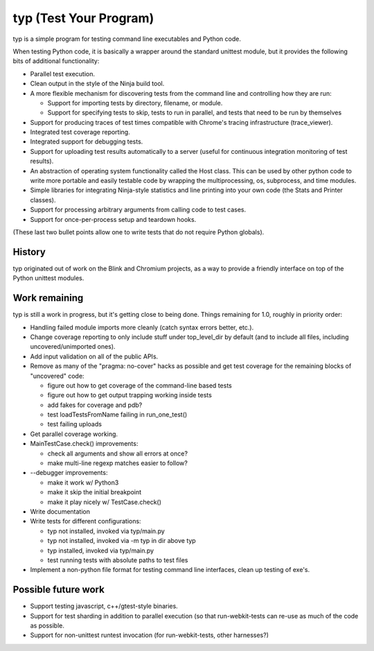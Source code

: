 typ (Test Your Program)
=======================
typ is a simple program for testing command line executables and Python code.

When testing Python code, it is basically a wrapper around the standard
unittest module, but it provides the following bits of additional
functionality:

* Parallel test execution.
* Clean output in the style of the Ninja build tool.
* A more flexible mechanism for discovering tests from the
  command line and controlling how they are run:

  * Support for importing tests by directory, filename, or module.
  * Support for specifying tests to skip, tests to run in parallel,
    and tests that need to be run by themselves

* Support for producing traces of test times compatible with Chrome's
  tracing infrastructure (trace_viewer).
* Integrated test coverage reporting.
* Integrated support for debugging tests.
* Support for uploading test results automatically to a server
  (useful for continuous integration monitoring of test results).
* An abstraction of operating system functionality called the
  Host class. This can be used by other python code to write more
  portable and easily testable code by wrapping the multiprocessing,
  os, subprocess, and time modules.
* Simple libraries for integrating Ninja-style statistics and line
  printing into your own code (the Stats and Printer classes).
* Support for processing arbitrary arguments from calling code to
  test cases.
* Support for once-per-process setup and teardown hooks.

(These last two bullet points allow one to write tests that do not require
Python globals).

History
-------

typ originated out of work on the Blink and Chromium projects, as a way to
provide a friendly interface on top of the Python unittest modules.

Work remaining
--------------

typ is still a work in progress, but it's getting close to being done.
Things remaining for 1.0, roughly in priority order:

- Handling failed module imports more cleanly (catch syntax errors better,
  etc.).
- Change coverage reporting to only include stuff under top_level_dir
  by default (and to include all files, including uncovered/unimported ones).
- Add input validation on all of the public APIs.
- Remove as many of the "pragma: no-cover" hacks as possible and get test
  coverage for the remaining blocks of "uncovered" code:

  - figure out how to get coverage of the command-line based tests
  - figure out how to get output trapping working inside tests
  - add fakes for coverage and pdb?
  - test loadTestsFromName failing in run_one_test()
  - test failing uploads

- Get parallel coverage working.
- MainTestCase.check() improvements:

  - check all arguments and show all errors at once?
  - make multi-line regexp matches easier to follow?

- --debugger improvements:

  - make it work w/ Python3
  - make it skip the initial breakpoint
  - make it play nicely w/ TestCase.check()

- Write documentation

- Write tests for different configurations:

  - typ not installed, invoked via typ/main.py
  - typ not installed, invoked via -m typ in dir above typ
  - typ installed, invoked via typ/main.py
  - test running tests with absolute paths to test files

- Implement a non-python file format for testing command line interfaces,
  clean up testing of exe's.

Possible future work
--------------------

- Support testing javascript, c++/gtest-style binaries.
- Support for test sharding in addition to parallel execution (so that
  run-webkit-tests can re-use as much of the code as possible.
- Support for non-unittest runtest invocation (for run-webkit-tests,
  other harnesses?)
